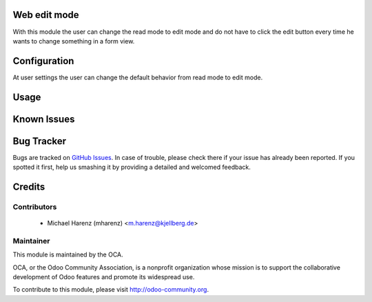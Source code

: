 .. image:: https://img.shields.io/badge/licence-AGPL--3-blue.svg
    :alt: License

Web edit mode
===================

With this module the user can change the read mode to edit mode and do
not have to click the edit button every time he wants to change something
in a form view.

Configuration
=============

At user settings the user can change the default behavior from read mode
to edit mode.

Usage
=====



Known Issues
============


Bug Tracker
===========

Bugs are tracked on `GitHub Issues
<https://github.com/OCA/web/issues>`_. In case of trouble, please
check there if your issue has already been reported. If you spotted it first,
help us smashing it by providing a detailed and welcomed feedback.

Credits
=======

Contributors
------------

 * Michael Harenz (mharenz) <m.harenz@kjellberg.de>

Maintainer
----------

.. image:: http://odoo-community.org/logo.png
   :alt: Odoo Community Association
   :target: http://odoo-community.org

This module is maintained by the OCA.

OCA, or the Odoo Community Association, is a nonprofit organization whose mission is to support the collaborative development of Odoo features and promote its widespread use.

To contribute to this module, please visit http://odoo-community.org.
